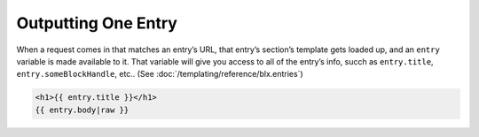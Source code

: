 Outputting One Entry
===============

When a request comes in that matches an entry’s URL, that entry’s section’s template gets loaded up, and an ``entry`` variable is made available to it. That variable will give you access to all of the entry’s info, succh as ``entry.title``, ``entry.someBlockHandle``, etc.. (See :doc:`/templating/reference/blx.entries`)


.. code-block:: html

    <h1>{{ entry.title }}</h1>
    {{ entry.body|raw }}